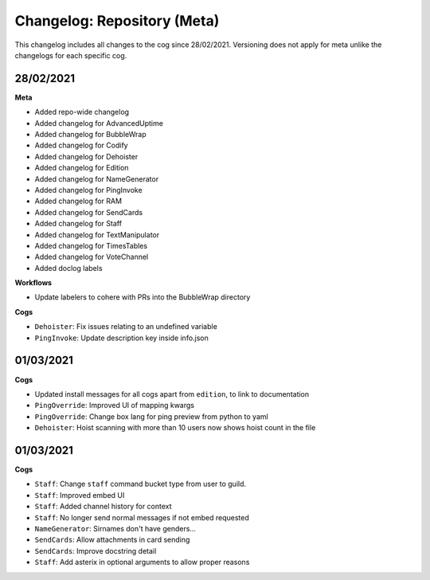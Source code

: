 ============================
Changelog: Repository (Meta)
============================

This changelog includes all changes to the cog since 28/02/2021.
Versioning does not apply for meta unlike the changelogs for each specific cog.

----------
28/02/2021
----------

**Meta**

* Added repo-wide changelog
* Added changelog for AdvancedUptime
* Added changelog for BubbleWrap
* Added changelog for Codify
* Added changelog for Dehoister
* Added changelog for Edition
* Added changelog for NameGenerator
* Added changelog for PingInvoke
* Added changelog for RAM
* Added changelog for SendCards
* Added changelog for Staff
* Added changelog for TextManipulator
* Added changelog for TimesTables
* Added changelog for VoteChannel
* Added doclog labels

**Workflows**

* Update labelers to cohere with PRs into the BubbleWrap directory

**Cogs**

* ``Dehoister``: Fix issues relating to an undefined variable
* ``PingInvoke``: Update description key inside info.json

----------
01/03/2021
----------

**Cogs**

* Updated install messages for all cogs apart from ``edition``, to link to documentation
* ``PingOverride``: Improved UI of mapping kwargs
* ``PingOverride``: Change box lang for ping preview from python to yaml
* ``Dehoister``: Hoist scanning with more than 10 users now shows hoist count in the file

----------
01/03/2021
----------

**Cogs**

* ``Staff``: Change ``staff`` command bucket type from user to guild.
* ``Staff``: Improved embed UI
* ``Staff``: Added channel history for context
* ``Staff``: No longer send normal messages if not embed requested
* ``NameGenerator``: Sirnames don't have genders...
* ``SendCards``: Allow attachments in card sending
* ``SendCards``: Improve docstring detail 
* ``Staff``: Add asterix in optional arguments to allow proper reasons